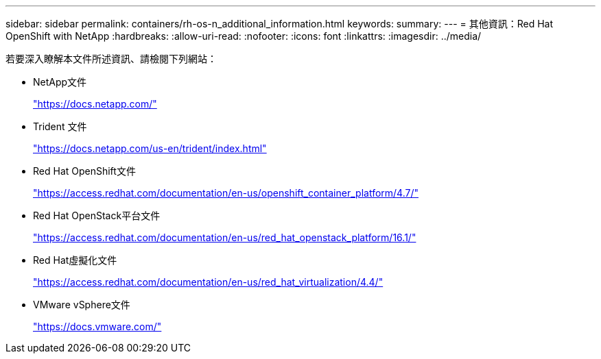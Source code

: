 ---
sidebar: sidebar 
permalink: containers/rh-os-n_additional_information.html 
keywords:  
summary:  
---
= 其他資訊：Red Hat OpenShift with NetApp
:hardbreaks:
:allow-uri-read: 
:nofooter: 
:icons: font
:linkattrs: 
:imagesdir: ../media/


[role="lead"]
若要深入瞭解本文件所述資訊、請檢閱下列網站：

* NetApp文件
+
https://docs.netapp.com/["https://docs.netapp.com/"^]

* Trident 文件
+
https://docs.netapp.com/us-en/trident/index.html["https://docs.netapp.com/us-en/trident/index.html"]

* Red Hat OpenShift文件
+
https://access.redhat.com/documentation/en-us/openshift_container_platform/4.7/["https://access.redhat.com/documentation/en-us/openshift_container_platform/4.7/"^]

* Red Hat OpenStack平台文件
+
https://access.redhat.com/documentation/en-us/red_hat_openstack_platform/16.1/["https://access.redhat.com/documentation/en-us/red_hat_openstack_platform/16.1/"^]

* Red Hat虛擬化文件
+
https://access.redhat.com/documentation/en-us/red_hat_virtualization/4.4/["https://access.redhat.com/documentation/en-us/red_hat_virtualization/4.4/"^]

* VMware vSphere文件
+
https://docs.vmware.com["https://docs.vmware.com/"^]


